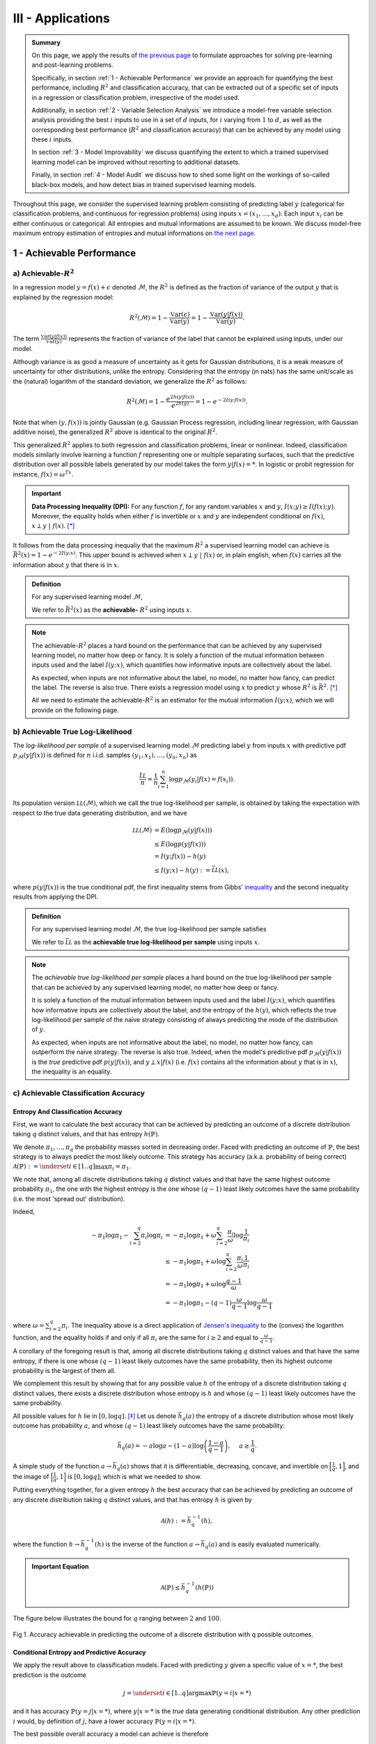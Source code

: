 .. meta::
   :description: Introduction of key concepts critical for taking trials and errors out of machine learning projects.
   :keywords: Achievable R^2, Achievable R Squared, Achievable Performance, Model-Free Variable Selection, Model Explanation, Model Audit, KXY, Trial and Error Machine Learning.
   :http-equiv=content-language: en


III - Applications
==================

.. admonition:: Summary

	On this page, we apply the results of `the previous page <quantifying_informativeness.html>`_ to formulate approaches for solving pre-learning and post-learning problems. 

	Specifically, in section :ref:`1 - Achievable Performance` we provide an approach for quantifying the best performance, including :math:`R^2` and classification accuracy, that can be extracted out of a specific set of inputs in a regression or classification problem, irrespective of the model used. 

	Additionally, in section :ref:`2 - Variable Selection Analysis` we introduce a model-free variable selection analysis providing the best :math:`i` inputs to use in a set of :math:`d` inputs, for :math:`i` varying from :math:`1` to :math:`d`, as well as the corresponding best performance (:math:`R^2` and classification accuracy) that can be achieved by any model using these :math:`i` inputs. 

	In section :ref:`3 - Model Improvability` we discuss quantifying the extent to which a trained supervised learning model can be improved without resorting to additional datasets. 

	Finally, in section :ref:`4 - Model Audit` we discuss how to shed some light on the workings of so-called black-box models, and how detect bias in trained supervised learning models.


Throughout this page, we consider the supervised learning problem consisting of predicting label :math:`y` (categorical for classification problems, and continuous for regression problems) using inputs :math:`x = (x_1, \dots, x_d)`. Each input :math:`x_i` can be either continuous or categorical. All entropies and mutual informations are assumed to be known. We discuss model-free maximum entropy estimation of entropies and mutual informations on `the next page <estimation.html>`_.



1 - Achievable Performance
--------------------------

a) Achievable-:math:`R^2`
^^^^^^^^^^^^^^^^^^^^^^^^^

In a regression model :math:`y=f(x) + \epsilon` denoted :math:`\mathcal{M}`, the :math:`R^2` is defined as the fraction of variance of the output :math:`y` that is explained by the regression model:

.. math::

	R^2 \left(\mathcal{M}\right) = 1 - \frac{\mathbb{V}\text{ar}(\epsilon)}{\mathbb{V}\text{ar}(y)} = 1 - \frac{\mathbb{V}\text{ar}\left(y \vert f(x)\right)}{\mathbb{V}\text{ar}(y)}.


The term :math:`\frac{\mathbb{V}\text{ar}\left(y \vert f(x)\right)}{\mathbb{V}\text{ar}(y)}` represents the fraction of variance of the label that cannot be explained using inputs, under our model. 

Although variance is as good a measure of uncertainty as it gets for Gaussian distributions, it is a weak measure of uncertainty for other distributions, unlike the entropy. Considering that the entropy (in nats) has the same unit/scale as the (natural) logarithm of the standard deviation, we generalize the :math:`R^2` as follows:

.. math::

	R^2 \left(\mathcal{M}\right) = 1 - \frac{e^{2h\left(y\vert f(x)\right)}}{e^{2h(y)}} = 1 - e^{-2I\left(y; f(x)\right)}.


Note that when :math:`(y, f(x))` is jointly Gaussian (e.g. Gaussian Process regression, including linear regression, with Gaussian additive noise), the generalized :math:`R^2` above is identical to the original :math:`R^2`. 

This generalized :math:`R^2` applies to both regression and classification problems, linear or nonlinear. Indeed, classification models similarly involve learning a function :math:`f` representing one or multiple separating surfaces, such that the predictive distribution over all possible labels generated by our model takes the form :math:`y|f(x)=*`. In logistic or probit regression for instance, :math:`f(x) = \omega^Tx`.

.. important:: 
	
	**Data Processing Inequality (DPI):** For any function :math:`f`, for any random variables :math:`x` and :math:`y`, :math:`I(x; y) \geq I(f(x); y)`. Moreover, the equality holds when either :math:`f` is invertible or :math:`x` and :math:`y` are independent conditional on :math:`f(x)`, :math:`x \perp y ~\vert~ f(x)`. [*]_


It follows from the data processing inequaliy that the maximum :math:`R^2` a supervised learning model can achieve is :math:`\bar{R}^2(x) = 1 - e^{-2I\left(y; x\right)}`. This upper bound is achieved when :math:`x \perp y ~\vert~ f(x)` or, in plain english, when :math:`f(x)` carries all the information about :math:`y` that there is in :math:`x`.


.. admonition:: Definition

	For any supervised learning model :math:`\mathcal{M}`,

	.. math::
		:label: max_r_2

		R^2 \left(\mathcal{M}\right) \leq 1 - e^{-2I\left(y; x\right)} := \bar{R}^2(x).

	We refer to :math:`\bar{R}^2(x)` as the **achievable-** :math:`R^2` using inputs :math:`x`.


.. note::

	The achievable-:math:`R^2` places a hard bound on the performance that can be achieved by any supervised learning model, no matter how deep or fancy. It is solely a function of the mutual information between inputs used and the label :math:`I\left(y; x\right)`, which quantifies how informative inputs are collectively about the label.

	As expected, when inputs are not informative about the label, no model, no matter how fancy, can predict the label. The reverse is also true. There exists a regression model using :math:`x` to predict :math:`y` whose :math:`R^2` is :math:`\bar{R}^2`. [*]_

	All we need to estimate the achievable-:math:`R^2` is an estimator for the mutual information :math:`I\left(y; x\right)`, which we will provide on the following page.



b) Achievable True Log-Likelihood
^^^^^^^^^^^^^^^^^^^^^^^^^^^^^^^^^
The *log-likelihood per sample* of a supervised learning model :math:`\mathcal{M}` predicting label :math:`y` from inputs :math:`x` with predictive pdf :math:`p_\mathcal{M}(y|f(x))` is defined for :math:`n` i.i.d. samples :math:`(y_1, x_1), \dots, (y_n, x_n)` as 

.. math::

	\frac{\hat{\mathcal{LL}}}{n} = \frac{1}{n} \sum_{i=1}^n \log p_\mathcal{M}(y_i | f(x) = f(x_i)).

Its population version :math:`\mathcal{LL}\left(\mathcal{M}\right)`, which we call the true log-likelihood per sample, is obtained by taking the expectation with respect to the true data generating distribution, and we have

.. math::

	\mathcal{LL}\left(\mathcal{M}\right) &= E\left( \log p_\mathcal{M}(y | f(x)) \right) \\
										 &\leq E\left( \log p(y | f(x)) \right) \\
				 		   				 &= I(y; f(x)) - h(y) \\
				 		   				 &\leq I(y; x) - h(y) := \bar{\mathcal{LL}}(x),


where :math:`p(y | f(x))` is the true conditional pdf, the first inequality stems from Gibbs' `inequality <https://en.wikipedia.org/wiki/Inequalities_in_information_theory#Gibbs'_inequality>`_ and the second inequality results from applying the DPI.



.. admonition:: Definition

	For any supervised learning model :math:`\mathcal{M}`, the true log-likelihood per sample satisfies

	.. math::
		:label: max_r_2

		\mathcal{LL}\left(\mathcal{M}\right) \leq I(y; x) - h(y) := \bar{\mathcal{LL}}(x).

	We refer to :math:`\bar{\mathcal{LL}}` as the **achievable true log-likelihood per sample** using inputs :math:`x`.



.. note::

	The *achievable true log-likelihood per sample* places a hard bound on the true log-likelihood per sample that can be achieved by any supervised learning model, no matter how deep or fancy. 

	It is solely a function of the mutual information between inputs used and the label :math:`I\left(y; x\right)`, which quantifies how informative inputs are collectively about the label, and the entropy of the :math:`h(y)`, which reflects the true log-likelihood per sample of the naive strategy consisting of always predicting the mode of the distribution of :math:`y`.

	As expected, when inputs are not informative about the label, no model, no matter how fancy, can outperform the naive strategy. The reverse is also true. Indeed, when the model's predictive pdf :math:`p_\mathcal{M}(y|f(x))` is the *true* predictive pdf :math:`p(y|f(x))`, and :math:`y \perp x | f(x)` (i.e. :math:`f(x)` contains all the information about :math:`y` that is in :math:`x`), the inequality is an equality.



c) Achievable Classification Accuracy
^^^^^^^^^^^^^^^^^^^^^^^^^^^^^^^^^^^^^

Entropy And Classification Accuracy
***********************************

First, we want to calculate the best accuracy that can be achieved by predicting an outcome of a discrete distribution taking :math:`q` distinct values, and that has entropy :math:`h(\mathbb{P})`.

We denote :math:`\pi_1, \dots, \pi_q` the probability masses sorted in decreasing order. Faced with predicting an outcome of :math:`\mathbb{P}`, the best strategy is to always predict the most likely outcome. This strategy has accuracy (a.k.a. probability of being correct) :math:`\mathcal{A}(\mathbb{P}) := \underset{i \in [1..q]}{\max} \pi_i = \pi_1`. 

We note that, among all discrete distributions taking :math:`q` distinct values and that have the same highest outcome probability :math:`\pi_1`, the one with the highest entropy is the one whose :math:`(q-1)` least likely outcomes have the same probability (i.e. the most 'spread out' distribution). 

Indeed,

.. math::

	-\pi_1 \log \pi_1 - \sum_{i=2}^q \pi_i \log \pi_i &= -\pi_1 \log \pi_1 + \omega \sum_{i=2}^q \frac{\pi_i}{\omega} \log \frac{1}{\pi_i} \\
							                          &\leq -\pi_1 \log \pi_1 + \omega \log \sum_{i=2}^q \frac{\pi_i}{\omega} \frac{1}{\pi_i} \\
							                          &= -\pi_1 \log \pi_1 + \omega \log \frac{q-1}{\omega} \\
							                          &= -\pi_1 \log \pi_1 -(q-1) \frac{\omega}{q-1}\log \frac{\omega}{q-1}


where :math:`\omega = \sum_{i=2}^q \pi_i`. The inequality above is a direct application of `Jensen's inequality <https://en.wikipedia.org/wiki/Jensen%27s_inequality>`_ to the (convex) the logarithm function, and the equality holds if and only if all :math:`\pi_i` are the same for :math:`i \geq 2` and equal to :math:`\frac{\omega}{q-1}`.

A corollary of the foregoing result is that, among all discrete distributions taking :math:`q` distinct values and that have the same entropy, 
if there is one whose :math:`(q-1)` least likely outcomes have the same probability, then its highest outcome probability is the largest of them all. 

We complement this result by showing that for any possible value :math:`h` of the entropy of a discrete distribution taking :math:`q` distinct values, there exists a discrete distribution whose entropy is :math:`h` and whose :math:`(q-1)` least likely outcomes have the same probability. 

All possible values for :math:`h` lie in :math:`[0, \log q]`. [*]_ Let us denote :math:`\bar{h}_q(a)` the entropy of a discrete distribution whose most likely outcome has probability :math:`a`, and whose :math:`(q-1)` least likely outcomes have the same probability:

.. math::

	\bar{h}_q(a) = -a \log a -(1-a) \log \left(\frac{1-a}{q-1}\right), ~~~~ a \geq \frac{1}{q}.

A simple study of the function :math:`a \to \bar{h}_q(a)` shows that it is differentiable, decreasing, concave, and invertible on :math:`\Big[\frac{1}{q}, 1\Big]`, and the image of :math:`\Big[\frac{1}{q}, 1\Big]` is :math:`[0, \log q]`; which is what we needed to show.

Putting everything together, for a given entropy :math:`h` the best accuracy that can be achieved by predicting an outcome of any discrete distribution taking :math:`q` distinct values, and that has entropy :math:`h` is given by

.. math::

	\mathcal{A}(h) := \bar{h}_q^{-1}(h),

where the function :math:`h \to \bar{h}_q^{-1}(h)` is the inverse of the function :math:`a \to \bar{h}_q(a)` and is easily evaluated numerically.


.. admonition:: Important Equation

	.. math::

		\mathcal{A}(\mathbb{P}) \leq \bar{h}_q^{-1}\left(h(\mathbb{P})\right)


The figure below illustrates the bound for :math:`q` ranging between :math:`2` and :math:`100`. 


.. figure:: ../../../images/classification_accuracy_frontier.png
	:width: 800px
	:align: center
	:height: 400px
	:alt: Classification Accuracy-Entropy Frontier
	:figclass: align-center

	Fig 1. Accuracy achievable in predicting the outcome of a discrete distribution with q possible outcomes.



Conditional Entropy and Predictive Accuracy
*******************************************
We apply the result above to classification models. Faced with predicting :math:`y` given a specific value of :math:`x=*`, the best prediction is the outcome 

.. math::

	j = \underset{i \in [1..q]}{\operatorname{argmax}} \mathbb{P}(y=i | x=*)

and it has accuracy :math:`\mathbb{P}(y=j | x=*)`, where :math:`y|x=*` is the *true* data generating conditional distribution. Any other prediction :math:`i` would, by definition of :math:`j`, have a lower accuracy :math:`\mathbb{P}(y=i | x=*)`. 


The best possible overall accuracy a model can achieve is therefore

.. math::

	\mathcal{A}^* = E\left[\underset{i \in [1..q]}{\operatorname{max}} \mathbb{P}(y=i | x=*)\right],

where the expectation is taken under the *true* data generating distribution of :math:`x`. 

For a model to achieve maximum accuracy, all that is needed is for its most likely outcome to coincide with that of :math:`y|x=*` for every value :math:`x=*`. Among all such models, there is the *true* data generating predictive distribution :math:`* \to y|x=*`, which is the maximum-accuracy model that has the lowest cross-entropy loss as discussed in the previous section.

Another maximum-accuracy model is the model whose predictive distribution has the same entropy as that of the previously mentioned model, namely :math:`h(y|x=*)` and, of course, whose outcome with the highest probability is the same as that of :math:`y|x=*`. [*]_ 

It follows from the previous analysis that its highest outcome probability is greater than or equal to the model accuracy (which is the highest outcome probability of the distribution :math:`y|x=*` which has the same entropy),

.. math::
	
	\bar{h}_q^{-1}\left(h(y|x=*)\right) \geq  \underset{i \in [1..q]}{\operatorname{max}} \mathbb{P}(y=i | x=*),

with equality when the *true* data generating predictive distribution happens to make no distinction between the :math:`(q-1)` least likely outcomes. Additionally, it follows from the concavity of :math:`\bar{h}_q^{-1}` that

.. math::

	\mathcal{A}^* & \leq E\left[\bar{h}_q^{-1}\left(h(y|x=*)\right)\right] \\
		          & \leq \bar{h}_q^{-1}\left(h(y|x)\right) \\
		          &= \bar{h}_q^{-1}\left( h(y)-I(y; x)\right),

where the second inequality is an equality when the entropy of the *true* data generating predictive distribution :math:`h(y|x=*)` doesn't vary much over the domain.

.. admonition:: Definition

	For any classification model :math:`\mathcal{M}` using inputs :math:`x` to predict label :math:`y`, and that has accuracy :math:`\mathcal{A}\left(\mathcal{M}\right)`, we have

	.. math::
		:label: best_acc

		\mathcal{A}\left(\mathcal{M}\right) \leq \bar{h}_q^{-1}\left( h(y)-I(y; x)\right) := \bar{\mathcal{A}}(x). 

	We refer to  :math:`\bar{\mathcal{A}}(x)` as the **achievable classification accuracy** using inputs :math:`x`.


.. note::

	The achievable classification accuracy places a hard bound on the accuracy that can be achieved by any classification model, no matter how deep or fancy. It is solely a function of the mutual information between inputs used and the label :math:`I\left(y; x\right)`, which quantifies how informative inputs are collectively about the label, and the entropy of the :math:`h(y)`, which reflects the accuracy of the naive strategy consisting of always predicting the most frequent outcome :math:`j = \underset{i \in [1..q]}{\operatorname{argmax}} \mathbb{P}(y=i)`.

	As expected, when inputs are not informative about the label, no model, no matter how fancy, can outperform the naive strategy. The reverse is true when inputs are chosen so that for every value :math:`x=*` the *true* data generating conditional distribution :math:`y|x=*` places the same probability mass on all :math:`(q-1)` least likely outcome (i.e. there is no clear second-best), and when the *true* predictive entropies :math:`h(y|x=*)` are the same across the domain (i.e. inputs are not much more informative about the label in certain regions of the domain than others).



d) Regression Achievable-RMSE
^^^^^^^^^^^^^^^^^^^^^^^^^^^^^

In a regression model :math:`y=f(x) + \epsilon` denoted :math:`\mathcal{M}`, the Root Mean Squared Error (RMSE) is defined as the square root of the mean of the squared error:

.. math::

	RMSE \left(\mathcal{M}\right) &= \sqrt{E\left[\left(y-f(x)\right)^2 \right]} \\
								  &= \sqrt{\mathbb{V}\text{ar}\left(y \vert f(x)\right) + \left[E\left(y-f(x)\right)\right]^2} \\
								  &= \sqrt{\mathbb{V}\text{ar}\left(y\right)} \sqrt{\frac{\mathbb{V}\text{ar}\left(y \vert f(x)\right)}{\mathbb{V}\text{ar}\left(y\right)} + \frac{\left[E\left(y-f(x)\right)\right]^2}{\mathbb{V}\text{ar}\left(y\right)}}.

Following the same reasoning as for the achievable-:math:`R^2`, we generalize the ratio :math:`\frac{\mathbb{V}\text{ar}\left(y \vert f(x)\right)}{\mathbb{V}\text{ar}\left(y\right)}` by replacing it by :math:`e^{-2I\left(y; f(x)\right)}`. We obtain

.. math::

	RMSE \left(\mathcal{M}\right) = \sqrt{\mathbb{V}\text{ar}\left(y\right)} \sqrt{e^{-2I\left(y; f(x)\right)} + \frac{\left[E\left(y-f(x)\right)\right]^2}{\mathbb{V}\text{ar}\left(y\right)}}.


Note that when :math:`(y, f(x))` is jointly Gaussian (e.g. Gaussian Process regression, including linear regression with Gaussian additive noise), the generalized RMSE above is identical to the original RMSE. It follows from the data processing inequaliy that the smallest RMSE any regression model can achieve is :math:`\bar{RMSE}(x) = e^{-I\left(y; x\right)} \sqrt{\mathbb{V}\text{ar}\left(y\right)}`. This lower bound is reachable (for example when :math:`f(x)=E(y|x)`).



.. admonition:: Definition

	For any regression model :math:`\mathcal{M}`,

	.. math::
		:label: min_rmse

		RMSE \left(\mathcal{M}\right) \geq e^{-I\left(y; x\right)} \sqrt{\mathbb{V}\text{ar}\left(y\right)} := \bar{RMSE}(x).

	We refer to :math:`\bar{RMSE}(x)` as the **achievable-RMSE** using inputs :math:`x`.


.. note::

	The achievable-RMSE places a hard bound on the performance that can be achieved by any regression model, no matter how deep or fancy. It is solely a function of the mutual information between inputs used and the label :math:`I\left(y; x\right)`, which quantifies how informative inputs are collectively about the label, and the output standard deviation, which is the RMSE of the naive strategy consisting of always predicting :math:`E(y)`.

	As expected, when inputs are not informative about the label, no model, no matter how fancy, can do better than the naive benchmark consisting of always predicting the mean output :math:`f(x) = E(y)`.

	All we need to estimate the achievable-RMSE is an estimator for the mutual information :math:`I\left(y; x\right)`, which we will provide on the following page.


2 - Variable Selection Analysis
-------------------------------
We consider a supervised learning problem consisting of predicting label :math:`y`. There are :math:`d` candidate inputs or variables, namely :math:`x = (x_1, \dots, x_d)`, that we could use to do so, and our aim is to quantify the maximum value every one of them could bring to the table.

We proceed in two steps components. First, we analyze the value that can be generated by using each candidate input :math:`x_i` in isolation to predict our label :math:`y`.

a) Univariate Variable Importance
^^^^^^^^^^^^^^^^^^^^^^^^^^^^^^^^^
By applying the results of the section :ref:`1 - Achievable Performance` to each input in isolation, we are able to compute the highest performance or lowest loss that can be achieved by using each input in isolation.


* **Univariate Achievable-**:math:`R^2`: The highest :math:`R^2` that can be achieved by any model solely using input :math:`x_i` is given by 

.. admonition:: Important Equation

	.. math::
		:label: uni_r_2

		\bar{R}^2(x_i) := 1-e^{-2I(y; x_i)}.


* **Univariate Achievable-RMSE**: The smallest RMSE that can be achieved by any model solely using input :math:`x_i` is given by 

.. admonition:: Important Equation

	.. math::
		:label: uni_rmse

		\bar{R}^2(x_i) := e^{-I(y; x_i)} \sqrt{\mathbb{V}\text{ar}\left(y\right)}.


* **Univariate Achievable True Log-Likelihood Per Sample:** The highest true log-likelihood per sample that can be achieved by any supervised learning model solely using :math:`x_i` is given by

.. admonition:: Important Equation

	.. math::
		:label: uni_log_lik

		\bar{\mathcal{LL}}(x_i) :=  I(y; x_i)-h(y).


* **Univariate Achievable Classification Accuracy:** For classification problems, the highest accuracy that can be achieved by any classification model solely using input :math:`x_i` is given by

.. admonition:: Important Equation

	.. math::
		:label: uni_acc

		\bar{\mathcal{A}}(x_i) := \bar{h}_q^{-1}\left(h(y)-I(y; x_i)\right).



b) Marginal Variable Importance
^^^^^^^^^^^^^^^^^^^^^^^^^^^^^^^
The univariable variable importance analysis above does not paint the full picture. 

Some inputs/variables might be redundant. Redundant variables could cause model training to be less robust, for instance because of ill-conditioning. Redundant variables could also artificially increase model complexity, for instance when it is directly related to the number of inputs/variables, without increasing the effective number of variables. This could result in overfitting, longer model training times, and a waste of computating resources. Finally, when datasets are acquired, redundant datasets are a waste of money.

Complementary inputs/variables are the flip side of redundant inputs. They provide the highest marginal value added, make model training more robust, yield an efficient number of variables and mitigate overfitting and computing resource waste, and overall generate a high ROIs.

As previously discussed, whether we use the :math:`R^2`, the classification cross-entropy loss, or the classification accuracy, the overall value that can be generated by using all inputs :math:`x = (x_1, \dots, x_d)` collectively to predict :math:`y`, is a function of the mutual information :math:`I(y; x)`.



Selection Order
***************
For every permutation :math:`\{\pi_1,  \dots,  \pi_d\}` of :math:`\{1, \dots, d\}` we have 

.. math::
	:label: tower_law

	I(y; x) = I\left(y; x_{\pi_1}\right) + \sum_{i=2}^d I\left(y; x_{\pi_i} | x_{\pi_{i-1}}, \dots, x_{\pi_1}\right).

:math:`I\left(y; x_{\pi_1}\right)` reflects the maximum value that variable :math:`x_{\pi_1}` can bring to the supervised learning problem, whereas :math:`I\left(y; x_{\pi_i} | x_{\pi_{i-1}}, \dots, x_{\pi_1}\right)` reflects the maximum *marginal* or *incremental* value that variable :math:`x_{\pi_i}` can bring over the variables :math:`x_{\pi_{i-1}}, \dots, x_{\pi_1}`.

To rank variables by decreasing order of marginal value added, we proceed as follows:

* The first input/variable selected is the one with the highest mutual information with the label, or said differently, the input that is the most valuable when used in isolation to predict the label:

.. admonition:: Important Equation

	.. math::
		:label: select_1

		\pi_1 = \underset{j \in [1..d]}{\operatorname{argmax}} I(y ; x_j).


* The :math:`(i+1)`-th input/variable selected is the one, among all remaining :math:`d-i` inputs that haven't yet been selected, that has the highest mutual information with the label *conditional on all inputs previously selected*, or said differently, the input that complements the :math:`i` previous selected inputs the most:

.. admonition:: Important Equation

	.. math::
		:label: select_i
		
		\pi_{i+1} = \underset{j \in [1..d], ~~ j \notin \{\pi_1, \dots, \pi_i\}}{\operatorname{argmax}} I\left(y ; x_j | x_{\pi_{i}}, \dots, x_{\pi_1}\right).


Maximum Marginal :math:`R^2` Increase
*************************************
The maximum contribution of :math:`\pi_1` to the achievable-:math:`R^2` is simply :math:`\bar{R}^2(x_{\pi_1})`. 

The maximum contribution of :math:`\pi_{i+1}` to the achievable-:math:`R^2` is the difference between the achievable-:math:`R^2` using the first :math:`(i+1)` inputs selected and the achievable-:math:`R^2` using the first :math:`i` inputs selected. It reads:

.. admonition:: Important Equation

	.. math::
		:label: marg_r_2
		
		\bar{R}^2\left( x_{\pi_1}, \dots, x_{\pi_{i+1}} \right) - \bar{R}^2\left( x_{\pi_1}, \dots, x_{\pi_i} \right) &= e^{-2I\left(y; x_{\pi_1}, \dots, x_{\pi_i}\right)} - e^{-2I\left(y; x_{\pi_1}, \dots, x_{\pi_{i+1}}\right)} \\
		                                                                                                              &= \bar{R}^2\left( x_{\pi_1}, \dots, x_{\pi_i} \right) \left[1- e^{-2I\left(y; x_{\pi_{i+1}} | x_{\pi_1}, \dots, x_{\pi_i}\right)} \right].


Note that, as expected, the achievable-:math:`R^2` can never decrease as a result of adding an input. Additionally, it would only increase if the conditional mutual information :math:`I\left(y; x_{\pi_{i+1}} | x_{\pi_1}, \dots, x_{\pi_i}\right)` is strictly positive, meaning :math:`x_{\pi_{i+1}}` is not redundant in light of :math:`x_{\pi_1}, \dots, x_{\pi_i}`. The higher the conditional mutual information the more complementary value the new input is expected to add.


Maximum Marginal RMSE Decrease
******************************
Following the same reasoning as for the :math:`R^2`, we obtain 

.. admonition:: Important Equation

	.. math::
		:label: marg_rmse
		
		\bar{RMSE}\left( x_{\pi_1}, \dots, x_{\pi_i} \right) - \bar{RMSE}\left( x_{\pi_1}, \dots, x_{\pi_{i+1}} \right) &= \left[e^{-I\left(y; x_{\pi_1}, \dots, x_{\pi_i}\right)} - e^{-I\left(y; x_{\pi_1}, \dots, x_{\pi_{i+1}}\right)}\right]\sqrt{\mathbb{V}\text{ar}\left(y\right)} \\
		                                                                                                              &= \bar{RMSE}\left( x_{\pi_1}, \dots, x_{\pi_i} \right) \left[1- e^{-I\left(y; x_{\pi_{i+1}} | x_{\pi_1}, \dots, x_{\pi_i}\right)} \right].


Maximum Marginal True Log-Likelihood Per Sample Increase 
********************************************************
The maximum contribution of :math:`\pi_1` to the achievable true log-likelihood per sample is simply :math:`\bar{LL}(x_{\pi_1})`. 

The maximum contribution of :math:`\pi_{i+1}` to the achievable true log-likelihood per sample is the difference between the achievable true log-likelihood per sample using the first :math:`(i+1)` inputs selected and the achievable true log-likelihood per sample using the first :math:`i` inputs selected. It reads:

.. admonition:: Important Equation

	.. math::
		:label: marg_log_lik
		
		\bar{\mathcal{LL}}\left( x_{\pi_1}, \dots, x_{\pi_{i+1}} \right) - \bar{\mathcal{LL}}\left( x_{\pi_1}, \dots, x_{\pi_{i}} \right) = I\left(y; x_{\pi_{i+1}} | x_{\pi_1}, \dots, x_{\pi_i}\right).


Once again, as expected, the achievable true log-likelihood per sample never decreases as a result of adding an input. Additionally, it would only increase if the conditional mutual information :math:`I\left(y; x_{\pi_{i+1}} | x_{\pi_1}, \dots, x_{\pi_i}\right)` is strictly positive, meaning :math:`x_{\pi_{i+1}}` is not redundant in light of :math:`x_{\pi_1}, \dots, x_{\pi_i}`. The higher the conditional mutual information the more complementary value the new input is expected to add.



Maximum Marginal Classification Accuracy Increase
*************************************************
The same logic can be used to calculate the maximum contribution of any input to achievable classification accuracy using :math:`\bar{\mathcal{A}}(x)`. We will not discuss this any further as the interpretation is not as straightforward as for the previous two metrics.




3 - Model Improvability
-----------------------
Once a model has been learned, it is important to get a sense for whether it could be improved without resorting to additional inputs, and if so, to what extent.


a) Suboptimality
^^^^^^^^^^^^^^^^

Absolute Suboptimality
**********************
Let us consider a model :math:`\mathcal{M}` predicting that the label :math:`y` associated to :math:`x` is :math:`f(x)`. As previously discussed, :math:`I\left(f(x); y\right)` reflects how accurate :math:`\mathcal{M}` is, and, by the data processing inequality, the highest possible value for :math:`I\left(f(x); y\right)` is :math:`I\left(x; y\right)`. Thus,

.. admonition:: Important Equation

	.. math::
		:label: subopt

		SO(\mathcal{M}) :&= I(x; y)-I\left(f(x); y\right) \\
						 &= I(x; y | f(x))

is a natural measure of how suboptimal :math:`\mathcal{M}` is. Note that, using :math:`SO`, :math:`\mathcal{M}` is optimal if and only if :math:`x` and :math:`y` are statistically independent conditional on :math:`f(x)`, meaning that :math:`f(x)` fully captures everything there is in :math:`y` about :math:`x`, and as such :math:`\mathcal{M}` cannot be improved.

.. note::
	In regression problems, it is worth noting that, because :math:`SO(\mathcal{M})=0` (or equivalently because :math:`x` and :math:`y` are statistically independent conditional on :math:`f(x)`) doesn't necessarily mean that :math:`\mathcal{M}` is the most accurate regression model using :math:`x` to predict :math:`y` there can be. 

	It means that the most accurate model there is can be derived from :math:`f(x)`. In other words, the regression model didn't lose any of the information in :math:`x` pertaining to :math:`y`, and we are a univariate regression away from the most accurate model.


Additive Suboptimality
**********************
As previously discussed, :math:`SO` is a weak optimality criteria for regression problems in that an :math:`SO`-optimal model needs not be the most accurate. 

To address this limitation, we consider the following additive regression model

.. math::

	y = f_1(x) + \epsilon_1.

As long as :math:`\epsilon_1` can be predicted using :math:`x`, the regression model above can be improved by solving the regression problem :math:`\epsilon_1 = f_2(x) + \epsilon_2`. More generally, so long as :math:`\epsilon_{k-1}` can be predicted using :math:`x`, by solving the regression problem :math:`\epsilon_{k-1} = f_k(x) + \epsilon_k`, the regression model 

.. math::

	y = \sum_{i=1}^k f_i(x) + \epsilon_k

will outperform the previous regression model :math:`y = \sum_{i=1}^{k-1} f_i(x) + \epsilon_{k-1}`, which itself outperforms the original regression model.

Along this line, we introduce the **additive suboptimality score**

.. admonition:: Important Equation

	.. math::

		ASO(\mathcal{M}) := I(y-f(x); x).


We note that

.. math::

	ASO(\mathcal{M}) &= I(y-f(x); x) \\
					 &= \underbrace{h(y-f(x))}_{h(\epsilon)} - h(y-f(x)|x) \\
					 &= h(\epsilon) - h(y|x) \\
					 &= h(\epsilon) - h(y) + I(y|x) \\
					 &= h(\epsilon) - h(y) + I\left(f(x); y\right) + SO(\mathcal{M}) \\
					 &= h(\epsilon) - h\left(y|f(x)\right) + SO(\mathcal{M}) \\
					 &= h(\epsilon) - h\left(\epsilon |f(x)\right) + SO(\mathcal{M}) \\
					 &= I(\epsilon; f(x)) + SO(\mathcal{M}).

Hence, 

.. math::
	:label: aso_and_so

	ASO(\mathcal{M}) &=  \underbrace{SO(\mathcal{M})}_{\text{Information Loss Penalty}} + \underbrace{I(y-f(x); f(x))}_{\text{Additive Penalty}} \\
					 &\geq SO(\mathcal{M}).


.. note::

	Additive suboptimality enforces two requirements. Through :math:`SO(\mathcal{M})`, it requires the model to capture in :math:`f(x)` as much of the information about :math:`y` that is in :math:`x` as possible. Through :math:`I(y-f(x); f(x))` it requires residuals to be as independent as possible from predictions or, said differently, it requires the model to be accurate or at least hard to improve in an additive fashion.

	Reducing :math:`ASO` to zero ensures that, not only can we no longer improve our regression model additively, but we have exploited all the insights in :math:`x` about :math:`y`.


	

b) Lost Performance
^^^^^^^^^^^^^^^^^^^
Once more, let us consider a model :math:`\mathcal{M}` predicting that the label :math:`y` associated to :math:`x` is :math:`f(x)`. Lost performance is the flip side of achievable performance. 

Essentially, what could be achieved in predicting :math:`y` with :math:`x` minus what could be achieved in predicting :math:`y` with our trained model's prediction :math:`f(x)` constitutes what has been lost by our model when turning :math:`x` into :math:`f(x)`.


Lost :math:`R^2`
****************
The highest :math:`R^2` that can be achieved in predicting :math:`y` with :math:`x` is the achievable-:math:`R^2` :math:`\bar{R}^2(x) = 1-e^{-2I(y;x)}`, and the highest :math:`R^2` that can be achieved in predicting :math:`y` with :math:`f(x)` is :math:`R^2(\mathcal{M}) = 1-e^{-2I(y;f(x))}`.

Taking the difference, we get the **lost** :math:`R^2`:

.. math::

	\bar{R}^2(x) - R^2(\mathcal{M}) &= e^{-2I(y;f(x))} \left[1 - e^{-2 \left[I(y;x)-I(y;f(x)) \right]} \right] \\
												 &= e^{-2I(y;f(x))} \left[1 - e^{-2 SO(\mathcal{M})}\right].


.. admonition:: Important Equation

	.. math::
		:label: lo_r2

		\bar{R}^2(x) - R^2(\mathcal{M}) = e^{-2I(y;f(x))} \left[1 - e^{-2 SO(\mathcal{M})}\right]

As expected, the suboptimality score SO plays a key role in the amount of :math:`R^2` lost. Specifically, there is always :math:`R^2` lost, unless the trained model is optimal (i.e. :math:`SO(\mathcal{M}) = 0`). 

The more suboptimal the trained model is, the more :math:`R^2` was lost by the model.


Excess RMSE
***********
The smallest RMSE that can be achieved in predicting :math:`y` with :math:`x` is the achievable-RMSE :math:`\bar{RMSE}(x) = e^{-I(y;x)}\sqrt{\mathbb{V}\text{ar}\left(y\right)}`, and the smallest RMSE that can be achieved by predicting :math:`y` with :math:`f(x)` is :math:`RMSE(\mathcal{M}) = e^{-I\left(y;f(x)\right)}\sqrt{\mathbb{V}\text{ar}\left(y\right)}`.

Taking the difference, we get the **Excess RMSE**:


.. math::

	RMSE(\mathcal{M}) - \bar{RMSE}(x) &= e^{-I(y;f(x))} \sqrt{\mathbb{V}\text{ar}\left(y\right)} \left[1 - e^{- \left[I(y;x)-I(y;f(x)) \right]} \right] \\
												 &= RMSE(\mathcal{M}) \left[1 - e^{-SO(\mathcal{M})}\right].


.. admonition:: Important Equation

	.. math::
		:label: exc_rmse

		\bar{RMSE}(x) - RMSE(\mathcal{M}) = RMSE(\mathcal{M}) \left[1 - e^{-SO(\mathcal{M})}\right]




Lost True Log-Likelihood Per Sample
***********************************
The highest true log-likelihood per sample that can be achieved in predicting :math:`y` with :math:`x` is :math:`\bar{\mathcal{LL}}(x) = I(y; x)-h(y)`, and the highest true log-likelihood per sample that can be achieved in predicting :math:`y` with :math:`f(x)` is :math:`\mathcal{LL}(\mathcal{M}) = I(y; f(x))-h(y)`.

Taking the difference, we get that the **true log-likelihood per sample lost** is simply the suboptimality score.


.. admonition:: Important Equation

	.. math::
		:label: lo_log_lik

		\bar{\mathcal{LL}}(x) - \mathcal{LL}(\mathcal{M}) = SO(\mathcal{M})


Once more, as expected, the suboptimality score SO plays a key role in the amount of true log-likelihood per sample lost. Specifically, some true log-likelihood per sample is always lost, unless the trained model is optimal (i.e. :math:`SO(\mathcal{M}) = 0`). The more suboptimal the trained model is, the more log-likelihood per sample the model would not have captured that it could.



Lost Classification Accuracy
****************************
Extension of the analysis above to classification accuracy is trivial. The best accuracy that can be achieved in predicting :math:`y` with :math:`x` is :math:`\bar{\mathcal{A}}(x) = \bar{h}_q^{-1}\left( h(y)-I(y; x)\right)`, and the accuracy achieved by model :math:`\mathcal{M}` does not exceed :math:`\mathcal{A}(\mathcal{M}) = \bar{h}_q^{-1}\left( h(y)-I(y; f(x))\right)`.

Thus the **accuracy loss** by model :math:`\mathcal{M}` is at least


.. admonition:: Important Equation

	.. math::
		:label: lo_acc

		\bar{\mathcal{A}}(x) - \mathcal{A}(\mathcal{M}) = \bar{h}_q^{-1}\left( h(y)-I(y; x)\right) - \bar{h}_q^{-1}\left( h(y)-I(y; f(x))\right).




c) Regression Residual Performance
^^^^^^^^^^^^^^^^^^^^^^^^^^^^^^^^^^
For regression problems, we define residual performance as the maximum performance that can be achieved when trying to predict regression residuals with the same inputs. A high residual performance is an indication that the model can be improved additively (i.e. by focusing on predicting its residuals).


Residual :math:`R^2`
********************

The residual :math:`R^2` reads

.. admonition:: Important Equation

	.. math::
		:label: res_r_2

		\text{Residual-}R^2\left(\mathcal{M}\right) &= 1-e^{-2I(y-f(x); x)} \\
															 &= 1-e^{-2\text{ASO}(\mathcal{M})}.


Residual RMSE
**************

The residual RMSE reads


.. admonition:: Important Equation

	.. math::
		:label: res_rmse

		\text{Residual-RMSE}\left(\mathcal{M}\right) &= e^{-I(y-f(x); x)} \sqrt{\mathbb{V}\text{ar}\left(y-f(x)\right)}  \\
															 &= e^{-\text{ASO}(\mathcal{M})}\sqrt{\mathbb{V}\text{ar}\left(y-f(x)\right)}.


Residual Log-Likelihood
***********************

Similarly, the residual true log-likelihood per sample reads

.. admonition:: Important Equation

	.. math::
		:label: res_ll

		\text{Residual-}\mathcal{LL}\left(\mathcal{M}\right) &= h\left(y-f(x) \right)-I(y-f(x); x) \\
															  &= h\left(y-f(x) \right)-\text{ASO}(\mathcal{M}).


Note that :math:`h\left(y-f(x) \right)` is the log-likelihood per sample of the naive strategy consisting of predicting the mode of true unconditional residual distribution.





4 - Model Audit
---------------
As usual, we consider a model :math:`\mathcal{M}` predicting that the label :math:`y` associated to :math:`x` is :math:`f(x)`. 


a) Model Explanation
^^^^^^^^^^^^^^^^^^^^
The natural inclination for studying a trained supervised learning model, especially regression models, is to mathematically study the function :math:`x \to f(x)`, for instance by evaluating its gradient, Hessian or its integral over all but one input/variable. 

Not only is this approach tedious, but it does not apply all models. For instance, some inputs might be categorical in regression models, or in classification models :math:`f(x)` would represent the categorical predicted label, and in both cases there is no smooth surface to take the gradient or hessian of. Even when the function :math:`x \to f(x)` defines a smooth surface, it might not be available analytically (e.g. Gaussian process models). Even when it is available analytically, some mathematical operations could be analytically intractable and numerically impractical (e.g. computing large dimensional integrals to gauge marginal effects).

We resort to an information-theoretical alternative approach that is very flexible and yet requires nothing but the ability to evaluate the trained model at any input :math:`x`, and applies to both categorical and continuous inputs, classification and regression problems, smooth or otherwise. 

Specifically, while quantifying the suboptimality of :math:`\mathcal{M}` boils down to studying the structures in the distribution :math:`(y, f(x))`, explaining the model :math:`\mathcal{M}` could be done by studying the structures in the distribution :math:`(x, f(x))`. Critically though, unlike in the suboptimality analysis, we are only interested in understanding how the model arrives at its decisions, and what decisions it would make in certain scenarios. We are not interested in dissecting model accuracy; this is done in the suboptimality analysis. Thus, our analysis has no bearing on the *true* data generating distribution of :math:`y`.

If we define :math:`y_p := f(x)` then we may reuse the variable selection analysis of section :ref:`2 - Variable Selection Analysis` to quantify the influence each input/variable :math:`x_i` has on the model :math:`\mathcal{M}`, replacing :math:`y` by :math:`y_p`. As for what distribution to use for inputs :math:`x`, the flexibility of this approach lies in the fact that it all depends on the scenario in which we want to make sense of our model's decisions.

To make sense of our model decisions by focusing on inputs that are likely to arise in real life, we would choose as distribution for :math:`x` the *true* data generating distribution (i.e. get samples of :math:`x` from real-life observations, and generate corresponding samples of :math:`y_p` by running our model on collected inputs). In general, however, we need not rely on, or be constrained by, the *true* data generating distribution.

Stress tests and scenario analyses are easily performed by choosing as distribution for :math:`x` one that reflects the conditions of scenario. Whether it is fixing the values of certain categorical inputs, or requiring certain continuous inputs to take values in specific intervals (e.g. extreme values), all these scenarios can be expressed as distributions of :math:`x`, often times uniform on some domain, which we can generate i.i.d. samples from. 

Performing our variable selection analysis will then inform us on the influence each input/variable has on the model decisions in the specific scenario of interest, either in isolation or in conjunction with other variables.




b) Quantifying Bias in Models
^^^^^^^^^^^^^^^^^^^^^^^^^^^^^
The ability to spot biases in trained machine learning models is increasingly important, as society becomes more and more `AI-powered`. 


Detecting Bias
**************
Detecting bias could be done by determining whether the category variable :math:`z`, upon which bias or discrimination could be based (e.g. race, gender, income level, etc.), has any implicit bearing on decision making, or decision making is oblivious to it. 


As usual, this could be done by computing the mutual information between model predictions :math:`y_p=f(x)` and :math:`z` under the *true* data generating distribution

.. admonition:: Important Equation

	.. math::
		:label: bias

		Bias(\mathcal{M}; z) = I(z; y_p).


For :math:`z` to have no bearing on :math:`\mathcal{M}`, or for :math:`\mathcal{M}` to be oblivious to :math:`z`, :math:`Bias(\mathcal{M}; z)` should be as close to :math:`0` as possible.


Bias Source
***********
Often times, models will not directly make use of the category variable :math:`z`, for legal or ethical reasons. In such an instance, to fix the bias, it is important to understand which inputs implicitly induced it. This could be done by comparing the overall impact of each input :math:`x_i` on the decision :math:`y_p` to its impact on :math:`y_p` for a specific group :math:`z=j`. Assuming :math:`z` can take up to :math:`q` distinct values, we introduce the :math:`d \times q` bias-source matrix

.. admonition:: Important Equation

	.. math::

		BiasSource(\mathcal{M}; z)[i, j] :=  \left\vert I(x_i; y_p) - I(x_i; y_p | z=j) \right\vert.

If :math:`BiasSource(\mathcal{M}; z)[i, j]` is not close to :math:`0`, the data scientist should ask herself whether it is fair or ethical to treat individuals in group :math:`j` differently from another individual with the same input characteristic :math:`x_i` but in another group. 

If the answer is no, then chances are that the empirical distribution :math:`(x_i, y) | z=j`, as per the training dataset, was not representative of the true data generating distribution :math:`(x_i, y)`, in which case the data scientist should consider collecting additional samples from group :math:`j`.





.. rubric:: References

.. [1] Cover, T.M. and Thomas, J.A., 2012. Elements of information theory. John Wiley & Sons.


.. rubric:: Footnotes

.. [*] Hint: The data processing inequality is well documented for categorical distributions. See for instance, Theorem 2.8.1 in [1]_ and its corollary. For continuous and mixed distributions, use the Definition (8.54) in [1]_, apply the data processing inequality to the quantized distributions, and take the supremum.

.. [*] To see why, let's consider the most general form of regression models, given by the graphical model :math:`x \to z`. The random variable :math:`z` is the prediction of :math:`y` we form after observing :math:`x`. Such a model has :math:`R^2` equal to :math:`1 - e^{-2I\left(y; z\right)}` as discussed above. When :math:`z` has the same distribution as the true data generating conditional distribution :math:`y|x`, our model achieves maximum :math:`R^2`.

.. [*] The uniform distribution is maximum entropy and has entropy :math:`\log q`, the entropy of a distribution with only one outcome with non-null probability is :math:`0`, and Shannon's entropy is non-negative.

.. [*] As previously proved, for any entropy :math:`h` we can always find a distribution whose :math:`(q-1)` least likely outcomes always have the same probability.

.. [*] True in the sense that :math:`(y, x)` is the true data generating distribution.

